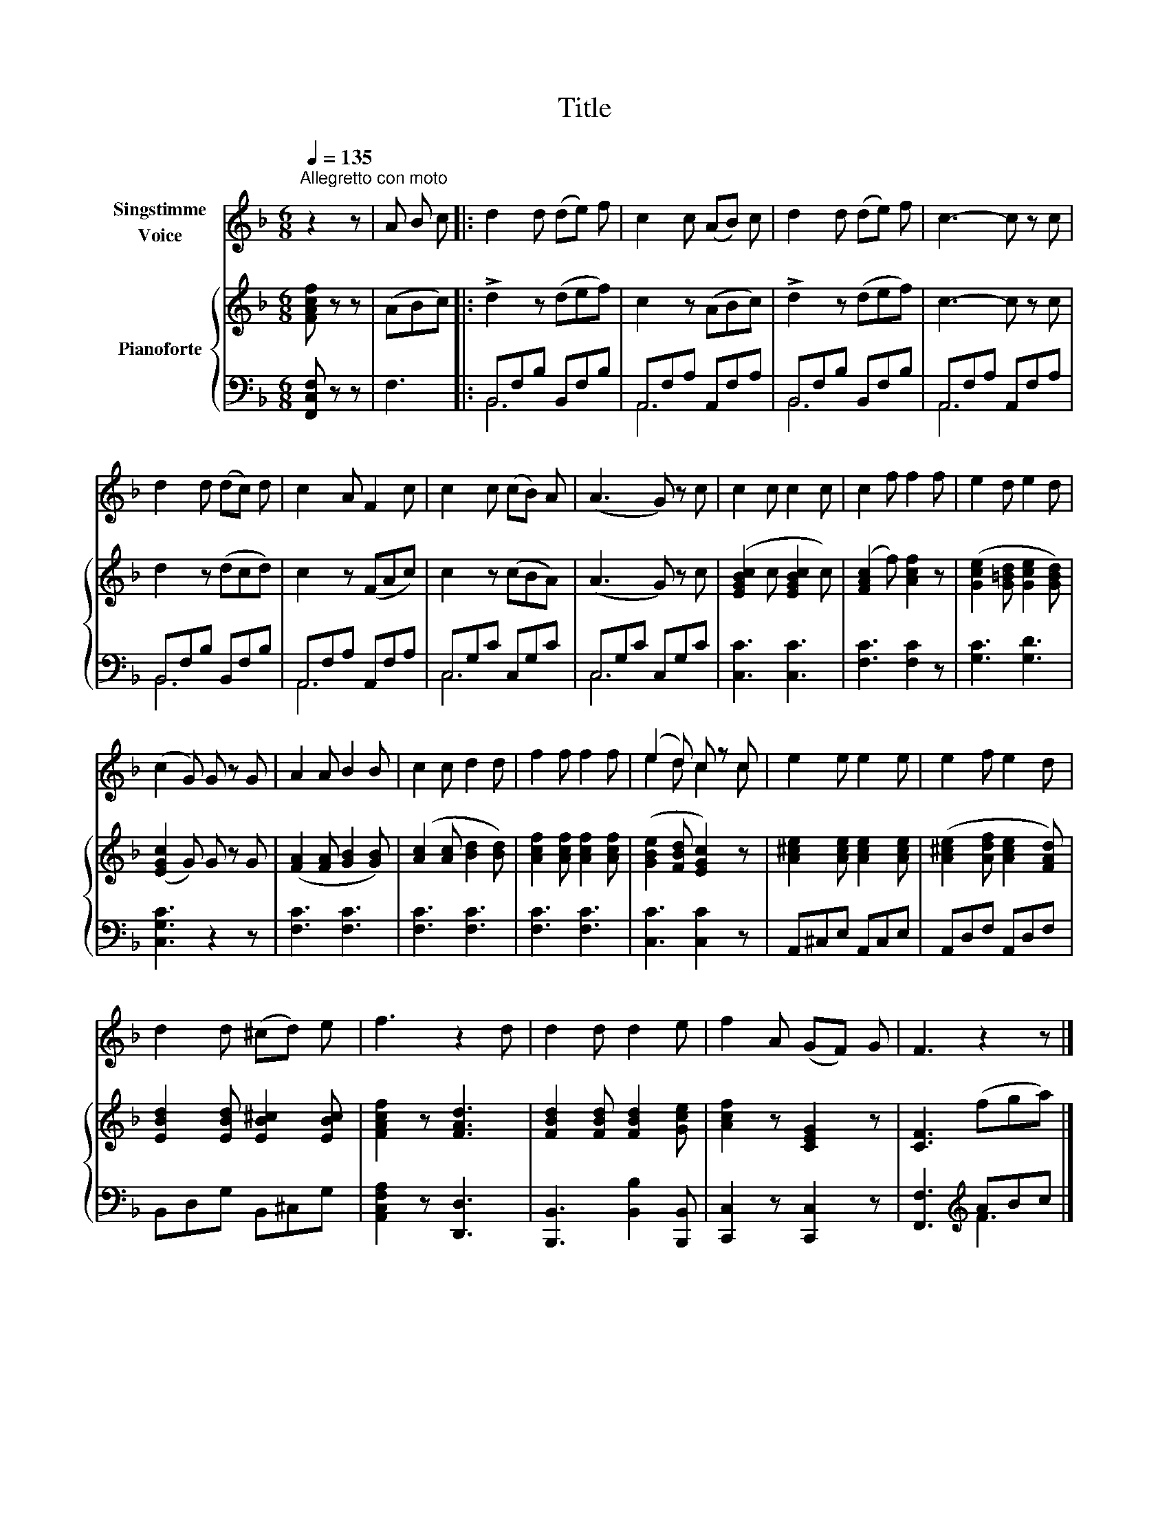 X:1
T:Title
%%score ( 1 2 ) { 3 | ( 4 5 ) }
L:1/8
Q:1/4=135
M:6/8
K:F
V:1 treble nm="Singstimme\nVoice"
V:2 treble 
V:3 treble nm="Pianoforte"
V:4 bass 
V:5 bass 
V:1
"^Allegretto con moto" z2 z | A B c |: d2 d (de) f | c2 c (AB) c | d2 d (de) f | c3- c z c | %6
 d2 d (dc) d | c2 A F2 c | c2 c (cB) A | (A3 G) z c | c2 c c2 c | c2 f f2 f | e2 d e2 d | %13
 (c2 G) G z G | A2 A B2 B | c2 c d2 d | f2 f f2 f | (e2 d) c z c | e2 e e2 e | e2 f e2 d | %20
 d2 d (^cd) e | f3 z2 d | d2 d d2 e | f2 A (GF) G | F3 z2 z |] %25
V:2
 x3 | x3 |: x6 | x6 | x6 | x6 | x6 | x6 | x6 | x6 | x6 | x6 | x6 | x6 | x6 | x6 | x6 | e2 d c2 c | %18
 x6 | x6 | x6 | x6 | x6 | x6 | x6 |] %25
V:3
 [FAcf] z z | (ABc) |: !>!d2 z (def) | c2 z (ABc) | !>!d2 z (def) | c3- c z c | d2 z (dcd) | %7
 c2 z (FAc) | c2 z (cBA) | (A3 G) z c | ([EGBc]2 c [EGBc]2 c) | ([FAc]2 f) [Acf]2 z | %12
 ([Gce]2 [G=Bd] [Gce]2 [GBd]) | ([EGc]2 G) G z G | ([FA]2 [FA] [GB]2 [GB]) | %15
 ([Ac]2 [Ac] [Bd]2 [Bd]) | [Acf]2 [Acf] [Acf]2 [Acf] | ([GBe]2 [FBd] [EGc]2) z | %18
 [A^ce]2 [Ace] [Ace]2 [Ace] | ([A^ce]2 [Adf] [Ace]2 [FAd]) | [EBd]2 [EBd] [EB^c]2 [EBc] | %21
 [FAcf]2 z [FAd]3 | [FBd]2 [FBd] [FBd]2 [Gce] | [Acf]2 z [CEG]2 z | [CF]3 (fga) |] %25
V:4
 [F,,C,F,] z z | F,3 |: B,,F,B, B,,F,B, | A,,F,A, A,,F,A, | B,,F,B, B,,F,B, | A,,F,A, A,,F,A, | %6
 B,,F,B, B,,F,B, | A,,F,A, A,,F,A, | C,G,C C,G,C | C,G,C C,G,C | [C,C]3 [C,C]3 | [F,C]3 [F,C]2 z | %12
 [G,C]3 [G,D]3 | [C,G,C]3 z2 z | [F,C]3 [F,C]3 | [F,C]3 [F,C]3 | [F,C]3 [F,C]3 | [C,C]3 [C,C]2 z | %18
 A,,^C,E, A,,C,E, | A,,D,F, A,,D,F, | B,,D,G, B,,^C,G, | [A,,C,F,A,]2 z [D,,D,]3 | %22
 [B,,,B,,]3 [B,,B,]2 [B,,,B,,] | [C,,C,]2 z [C,,C,]2 z | [F,,F,]3[K:treble] ABc |] %25
V:5
 x3 | x3 |: B,,6 | A,,6 | B,,6 | A,,6 | B,,6 | A,,6 | C,6 | C,6 | x6 | x6 | x6 | x6 | x6 | x6 | %16
 x6 | x6 | x6 | x6 | x6 | x6 | x6 | x6 | x3[K:treble] F3 |] %25

